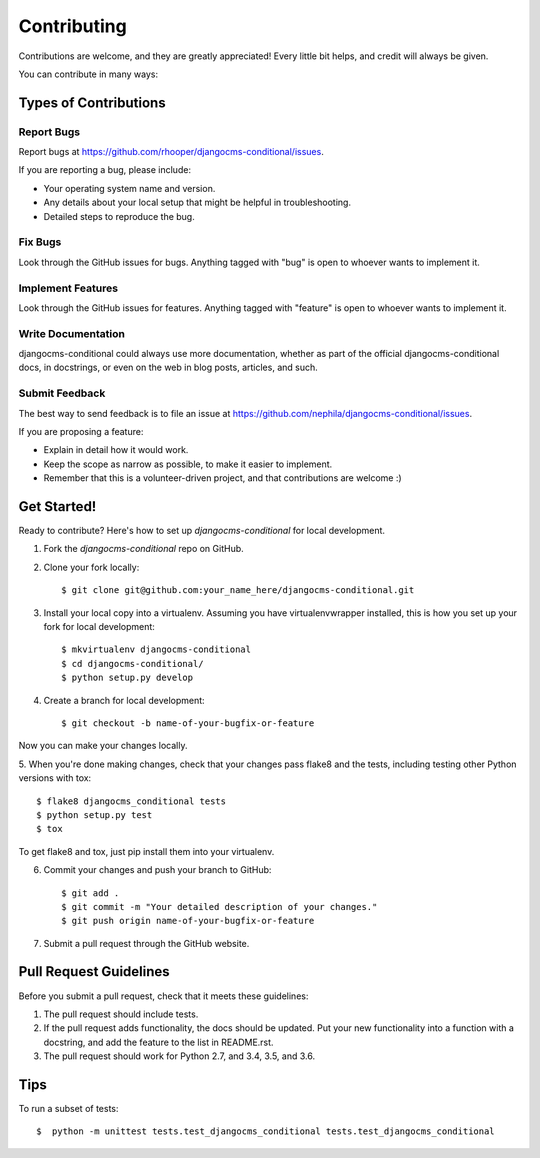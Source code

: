 ============
Contributing
============

Contributions are welcome, and they are greatly appreciated! Every
little bit helps, and credit will always be given. 

You can contribute in many ways:

Types of Contributions
----------------------

Report Bugs
~~~~~~~~~~~

Report bugs at https://github.com/rhooper/djangocms-conditional/issues.

If you are reporting a bug, please include:

* Your operating system name and version.
* Any details about your local setup that might be helpful in troubleshooting.
* Detailed steps to reproduce the bug.

Fix Bugs
~~~~~~~~

Look through the GitHub issues for bugs. Anything tagged with "bug"
is open to whoever wants to implement it.

Implement Features
~~~~~~~~~~~~~~~~~~

Look through the GitHub issues for features. Anything tagged with "feature"
is open to whoever wants to implement it.

Write Documentation
~~~~~~~~~~~~~~~~~~~

djangocms-conditional could always use more documentation, whether as part of the
official djangocms-conditional docs, in docstrings, or even on the web in blog posts,
articles, and such.

Submit Feedback
~~~~~~~~~~~~~~~

The best way to send feedback is to file an issue at https://github.com/nephila/djangocms-conditional/issues.

If you are proposing a feature:

* Explain in detail how it would work.
* Keep the scope as narrow as possible, to make it easier to implement.
* Remember that this is a volunteer-driven project, and that contributions
  are welcome :)

Get Started!
------------

Ready to contribute? Here's how to set up `djangocms-conditional` for local development.

1. Fork the `djangocms-conditional` repo on GitHub.
2. Clone your fork locally::

    $ git clone git@github.com:your_name_here/djangocms-conditional.git

3. Install your local copy into a virtualenv. Assuming you have virtualenvwrapper installed, this is how you set up your fork for local development::

    $ mkvirtualenv djangocms-conditional
    $ cd djangocms-conditional/
    $ python setup.py develop

4. Create a branch for local development::

    $ git checkout -b name-of-your-bugfix-or-feature

Now you can make your changes locally.

5. When you're done making changes, check that your changes pass flake8 and the
tests, including testing other Python versions with tox::

    $ flake8 djangocms_conditional tests
    $ python setup.py test
    $ tox

To get flake8 and tox, just pip install them into your virtualenv. 

6. Commit your changes and push your branch to GitHub::

    $ git add .
    $ git commit -m "Your detailed description of your changes."
    $ git push origin name-of-your-bugfix-or-feature

7. Submit a pull request through the GitHub website.

Pull Request Guidelines
-----------------------

Before you submit a pull request, check that it meets these guidelines:

1. The pull request should include tests.
2. If the pull request adds functionality, the docs should be updated. Put
   your new functionality into a function with a docstring, and add the
   feature to the list in README.rst.
3. The pull request should work for Python 2.7, and 3.4, 3.5, and 3.6.

Tips
----

To run a subset of tests::

    $  python -m unittest tests.test_djangocms_conditional tests.test_djangocms_conditional
